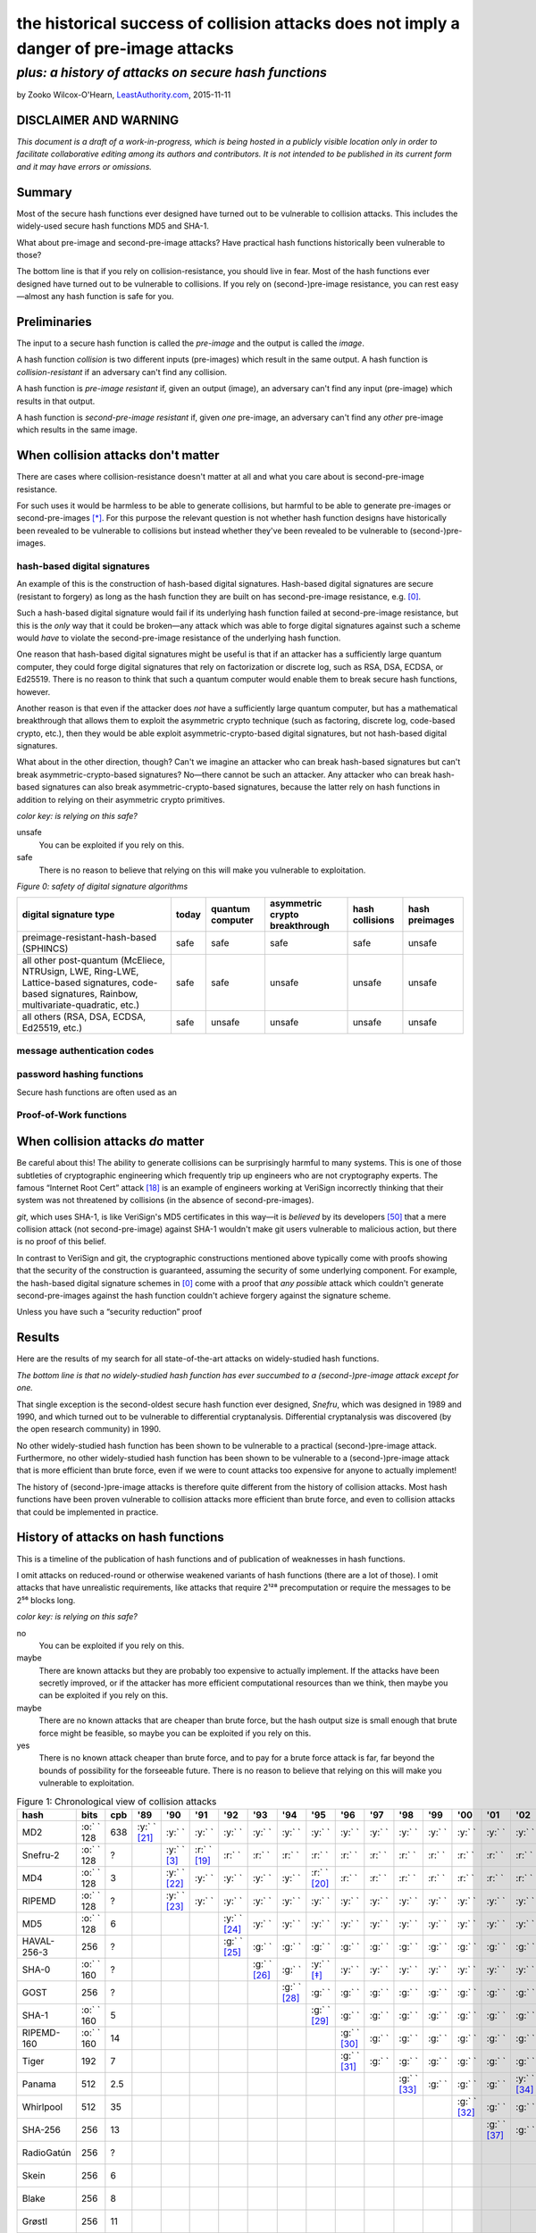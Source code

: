 ﻿.. -*- coding: utf-8-with-signature-unix; fill-column: 73; indent-tabs-mode: nil -*-

========================================================================================
the historical success of collision attacks does not imply a danger of pre-image attacks
========================================================================================

*plus: a history of attacks on secure hash functions*
~~~~~~~~~~~~~~~~~~~~~~~~~~~~~~~~~~~~~~~~~~~~~~~~~~~~~

by Zooko Wilcox-O'Hearn, `LeastAuthority.com`_, 2015-11-11

.. _`LeastAuthority.com`: https://LeastAuthority.com

DISCLAIMER AND WARNING
======================

*This document is a draft of a work-in-progress, which is being hosted in a publicly visible location only in order to facilitate collaborative editing among its authors and contributors.  It is not intended to be published in its current form and it may have errors or omissions.*

Summary
=======

Most of the secure hash functions ever designed have turned out to be
vulnerable to collision attacks. This includes the widely-used secure
hash functions MD5 and SHA-1.

What about pre-image and second-pre-image attacks? Have practical hash
functions historically been vulnerable to those?

The bottom line is that if you rely on collision-resistance, you should
live in fear. Most of the hash functions ever designed have turned out to
be vulnerable to collisions. If you rely on (second-)pre-image
resistance, you can rest easy—almost any hash function is safe for you.

Preliminaries
=============

The input to a secure hash function is called the *pre-image* and the
output is called the *image*.

A hash function *collision* is two different inputs (pre-images) which
result in the same output. A hash function is *collision-resistant* if an
adversary can't find any collision.

A hash function is *pre-image resistant* if, given an output (image), an
adversary can't find any input (pre-image) which results in that output.

A hash function is *second-pre-image resistant* if, given *one*
pre-image, an adversary can't find any *other* pre-image which results in
the same image.

When collision attacks don't matter
===================================

There are cases where collision-resistance doesn't matter at all and what
you care about is second-pre-image resistance.

For such uses it would be harmless to be able to generate collisions, but
harmful to be able to generate pre-images or second-pre-images [*]_. For
this purpose the relevant question is not whether hash function designs
have historically been revealed to be vulnerable to collisions but
instead whether they've been revealed to be vulnerable to
(second-)pre-images.

hash-based digital signatures
-----------------------------

An example of this is the construction of hash-based digital
signatures. Hash-based digital signatures are secure (resistant to
forgery) as long as the hash function they are built on has
second-pre-image resistance, e.g. [0]_.

Such a hash-based digital signature would fail if its underlying hash
function failed at second-pre-image resistance, but this is the *only*
way that it could be broken—any attack which was able to forge digital
signatures against such a scheme would *have* to violate the
second-pre-image resistance of the underlying hash function.

One reason that hash-based digital signatures might be useful is that if
an attacker has a sufficiently large quantum computer, they could forge
digital signatures that rely on factorization or discrete log, such as
RSA, DSA, ECDSA, or Ed25519. There is no reason to think that such a
quantum computer would enable them to break secure hash functions,
however.

Another reason is that even if the attacker does *not* have a
sufficiently large quantum computer, but has a mathematical breakthrough
that allows them to exploit the asymmetric crypto technique (such as
factoring, discrete log, code-based crypto, etc.), then they would be
able exploit asymmetric-crypto-based digital signatures, but not
hash-based digital signatures.

What about in the other direction, though? Can't we imagine an attacker
who can break hash-based signatures but can't break
asymmetric-crypto-based signatures? No—there cannot be such an
attacker. Any attacker who can break hash-based signatures can also break
asymmetric-crypto-based signatures, because the latter rely on hash
functions in addition to relying on their asymmetric crypto primitives.

.. role:: y
.. role:: r
.. role:: g
.. role:: c
.. role:: o

.. _`Figure 0`:

*color key: is relying on this safe?*

:r:`unsafe`
   You can be exploited if you rely on this.

:g:`safe`
   There is no reason to believe that relying on this will make you
   vulnerable to exploitation.

*Figure 0: safety of digital signature algorithms*

+-----------------------------------------+-----------+------------------+--------------------------------+-----------------+----------------+
| digital signature type                  | today     | quantum computer | asymmetric crypto breakthrough | hash collisions | hash preimages |
+=========================================+===========+==================+================================+=================+================+
| preimage-resistant-hash-based (SPHINCS) | :g:`safe` | :g:`safe`        | :g:`safe`                      | :g:`safe`       | :r:`unsafe`    |
+-----------------------------------------+-----------+------------------+--------------------------------+-----------------+----------------+
| all other post-quantum                  | :g:`safe` | :g:`safe`        | :r:`unsafe`                    | :r:`unsafe`     | :r:`unsafe`    |
| (McEliece, NTRUsign,                    |           |                  |                                |                 |                |
| LWE, Ring-LWE,                          |           |                  |                                |                 |                |
| Lattice-based signatures,               |           |                  |                                |                 |                |
| code-based signatures,                  |           |                  |                                |                 |                |
| Rainbow,                                |           |                  |                                |                 |                |
| multivariate-quadratic,                 |           |                  |                                |                 |                |
| etc.)                                   |           |                  |                                |                 |                |
+-----------------------------------------+-----------+------------------+--------------------------------+-----------------+----------------+
| all others (RSA, DSA,                   | :g:`safe` | :r:`unsafe`      | :r:`unsafe`                    | :r:`unsafe`     | :r:`unsafe`    |
| ECDSA, Ed25519, etc.)                   |           |                  |                                |                 |                |
+-----------------------------------------+-----------+------------------+--------------------------------+-----------------+----------------+

message authentication codes
----------------------------

password hashing functions
--------------------------

Secure hash functions are often used as an 

Proof-of-Work functions
-----------------------

When collision attacks *do* matter
==================================

Be careful about this! The ability to generate collisions can be
surprisingly harmful to many systems. This is one of those subtleties of
cryptographic engineering which frequently trip up engineers who are not
cryptography experts. The famous “Internet Root Cert” attack [18]_ is an
example of engineers working at VeriSign incorrectly thinking that their
system was not threatened by collisions (in the absence of
second-pre-images).

`git`, which uses SHA-1, is like VeriSign's MD5 certificates in this
way—it is *believed* by its developers [50]_ that a mere collision attack
(not second-pre-image) against SHA-1 wouldn't make git users vulnerable
to malicious action, but there is no proof of this belief.

.. XXX rsync

In contrast to VeriSign and git, the cryptographic constructions
mentioned above typically come with proofs showing that the security of
the construction is guaranteed, assuming the security of some underlying
component. For example, the hash-based digital signature schemes in [0]_
come with a proof that *any possible* attack which couldn't generate
second-pre-images against the hash function couldn't achieve forgery
against the signature scheme.

Unless you have such a “security reduction” proof 




Results
=======

Here are the results of my search for all state-of-the-art attacks on
widely-studied hash functions.

*The bottom line is that no widely-studied hash function has ever
succumbed to a (second-)pre-image attack except for one.*

That single exception is the second-oldest secure hash function ever
designed, *Snefru*, which was designed in 1989 and 1990, and which turned
out to be vulnerable to differential cryptanalysis. Differential
cryptanalysis was discovered (by the open research community) in 1990.

No other widely-studied hash function has been shown to be vulnerable to
a practical (second-)pre-image attack. Furthermore, no other
widely-studied hash function has been shown to be vulnerable to a
(second-)pre-image attack that is more efficient than brute force, even
if we were to count attacks too expensive for anyone to actually
implement!

The history of (second-)pre-image attacks is therefore quite different
from the history of collision attacks. Most hash functions have been
proven vulnerable to collision attacks more efficient than brute force,
and even to collision attacks that could be implemented in practice.

History of attacks on hash functions
====================================

This is a timeline of the publication of hash functions and of
publication of weaknesses in hash functions.

I omit attacks on reduced-round or otherwise weakened variants of hash
functions (there are a lot of those). I omit attacks that have
unrealistic requirements, like attacks that require 2¹²⁸ precomputation
or require the messages to be 2⁵⁶ blocks long.

.. _`Figure 1`:

*color key: is relying on this safe?*

:r:`no`
   You can be exploited if you rely on this.

:y:`maybe`
   There are known attacks but they are probably too expensive to
   actually implement. If the attacks have been secretly improved, or if
   the attacker has more efficient computational resources than we think,
   then maybe you can be exploited if you rely on this.

:o:`maybe`
   There are no known attacks that are cheaper than brute force, but the
   hash output size is small enough that brute force might be feasible,
   so maybe you can be exploited if you rely on this.

:g:`yes`
   There is no known attack cheaper than brute force, and to pay for a
   brute force attack is far, far beyond the bounds of possibility for
   the forseeable future. There is no reason to believe that relying on
   this will make you vulnerable to exploitation.


.. csv-table:: Figure 1: Chronological view of collision attacks
   :widths: 12,5,5,8,8,8,8,8,8,8,8,8,8,8,8,8,8,8,8,8,8,8,8,8,8,8,8,8,8
   :header: hash,bits        ,cpb , '89         , '90         , '91         , '92         , '93         , '94         , '95         , '96         , '97         , '98         , '99   , '00         , '01         ,'02         , '03         , '04        , '05         , '06         , '07         , '08         , '09   , '10        , '11   , '12         , '13         , '14

   MD2           , :o:` ` 128, 638, :y:` ` [21]_, :y:` `      , :y:` `      , :y:` `      , :y:` `      , :y:` `      , :y:` `      , :y:` `      , :y:` `      , :y:` `      , :y:` `, :y:` `      , :y:` `      , :y:` `      , :y:` `      , :y:` `     , :y:` `      , :y:` `      , :y:` `      , :y:` `      , :y:` `, :r:` ` [*]_, :r:` `, :r:` `      , :r:` `      , :r:` `
   Snefru-2      , :o:` ` 128,  \?,             , :y:` ` [3]_ , :r:` ` [19]_, :r:` `      , :r:` `      , :r:` `      , :r:` `      , :r:` `      , :r:` `      , :r:` `      , :r:` `, :r:` `      , :r:` `      , :r:` `      , :r:` `      , :r:` `     , :r:` `      , :r:` `      , :r:` `      , :r:` `      , :r:` `, :r:` `     , :r:` `, :r:` `      , :r:` `      , :r:` `
   MD4           , :o:` ` 128,   3,             , :y:` ` [22]_, :y:` `      , :y:` `      , :y:` `      , :y:` `      , :r:` ` [20]_, :r:` `      , :r:` `      , :r:` `      , :r:` `, :r:` `      , :r:` `      , :r:` `      , :r:` `      , :r:` `     , :r:` `      , :r:` `      , :r:` `      , :r:` `      , :r:` `, :r:` `     , :r:` `, :r:` `      , :r:` `      , :r:` `
   RIPEMD        , :o:` ` 128,  \?,             , :y:` ` [23]_, :y:` `      , :y:` `      , :y:` `      , :y:` `      , :y:` `      , :y:` `      , :y:` `      , :y:` `      , :y:` `, :y:` `      , :y:` `      , :y:` `      , :y:` `      , :r:` ` [7]_, :r:` `      , :r:` `      , :r:` `      , :r:` `      , :r:` `, :r:` `     , :r:` `, :r:` `      , :r:` `      , :r:` `
   MD5           , :o:` ` 128,   6,             ,             ,             , :y:` ` [24]_, :y:` `      , :y:` `      , :y:` `      , :y:` `      , :y:` `      , :y:` `      , :y:` `, :y:` `      , :y:` `      , :y:` `      , :y:` `      , :r:` ` [7]_, :r:` `      , :r:` `      , :r:` `      , :r:` `      , :r:` `, :r:` `     , :r:` `, :r:` `      , :r:` `      , :r:` `
   HAVAL-256-3   ,        256,  \?,             ,             ,             , :g:` ` [25]_, :g:` `      , :g:` `      , :g:` `      , :g:` `      , :g:` `      , :g:` `      , :g:` `, :g:` `      , :g:` `      , :g:` `      , :r:` ` [11]_, :r:` `     , :r:` `      , :r:` `      , :r:` `      , :r:` `      , :r:` `, :r:` `     , :r:` `, :r:` `      , :r:` `      , :r:` `
   SHA-0         , :o:` ` 160,  \?,             ,             ,             ,             , :g:` ` [26]_, :g:` `      , :y:` ` [*]_ , :y:` `      , :y:` `      , :y:` `      , :y:` `, :y:` `      , :y:` `      , :y:` `      , :y:` `      , :y:` `     , :y:` `      , :r:` ` [27]_, :r:` `      , :r:` `      , :r:` `, :r:` `     , :r:` `, :r:` `      , :r:` `      , :r:` `
   GOST          ,        256,  \?,             ,             ,             ,             ,             , :g:` ` [28]_, :g:` `      , :g:` `      , :g:` `      , :g:` `      , :g:` `, :g:` `      , :g:` `      , :g:` `      , :g:` `      , :g:` `     , :g:` `      , :g:` `      , :g:` `      , :y:` ` [14]_, :y:` `, :y:` `     , :y:` `, :y:` `      , :y:` `      , :y:` `
   SHA-1         , :o:` ` 160,   5,             ,             ,             ,             ,             ,             , :g:` ` [29]_, :g:` `      , :g:` `      , :g:` `      , :g:` `, :g:` `      , :g:` `      , :g:` `      , :g:` `      , :g:` `     , :r:` ` [15]_, :r:` `      , :r:` `      , :r:` `      , :r:` `, :r:` `     , :r:` `, :r:` `      , :r:` ` [51]_, :r:` `
   RIPEMD-160    , :o:` ` 160,  14,             ,             ,             ,             ,             ,             ,             , :g:` ` [30]_, :g:` `      , :g:` `      , :g:` `, :g:` `      , :g:` `      , :g:` `      , :g:` `      , :g:` `     , :g:` `      , :g:` `      , :g:` `      , :g:` `      , :g:` `, :o:` ` [*]_, :o:` `, :o:` `      , :o:` `      , :o:` `
   Tiger         ,        192,   7,             ,             ,             ,             ,             ,             ,             , :g:` ` [31]_, :g:` `      , :g:` `      , :g:` `, :g:` `      , :g:` `      , :g:` `      , :g:` `      , :g:` `     , :g:` `      , :g:` `      , :g:` `      , :g:` `      , :g:` `, :g:` `     , :g:` `, :g:` `      , :g:` `      , :g:` `
   Panama        ,        512, 2.5,             ,             ,             ,             ,             ,             ,             ,             ,             , :g:` ` [33]_, :g:` `, :g:` `      , :g:` `      , :y:` ` [34]_, :y:` `      , :y:` `     , :y:` `      , :y:` `      , :r:` ` [35]_, :r:` `      , :r:` `, :r:` `     , :r:` `, :r:` `      , :r:` `      , :r:` `
   Whirlpool     ,        512,  35,             ,             ,             ,             ,             ,             ,             ,             ,             ,             ,       , :g:` ` [32]_, :g:` `      , :g:` `      , :g:` `      , :g:` `     , :g:` `      , :g:` `      , :g:` `      , :g:` `      , :g:` `, :g:` `     , :g:` `, :g:` `      , :g:` `      , :g:` `
   SHA-256       ,        256,  13,             ,             ,             ,             ,             ,             ,             ,             ,             ,             ,       ,             , :g:` ` [37]_, :g:` `      , :g:` `      , :g:` `     , :g:` `      , :g:` `      , :g:` `      , :g:` `      , :g:` `, :g:` `     , :g:` `, :g:` `      , :g:` `      , :g:` `
   RadioGatún    ,        256,  \?,             ,             ,             ,             ,             ,             ,             ,             ,             ,             ,       ,             ,             ,             ,             ,            ,             , :g:` ` [38]_, :g:` `      , :g:` `      , :g:` `, :g:` `     , :g:` `, :g:` `      , :g:` `      , :g:` `
   Skein         ,        256,   6,             ,             ,             ,             ,             ,             ,             ,             ,             ,             ,       ,             ,             ,             ,             ,            ,             ,             ,             , :g:` ` [39]_, :g:` `, :g:` `     , :g:` `, :g:` `      , :g:` `      , :g:` `
   Blake         ,        256,   8,             ,             ,             ,             ,             ,             ,             ,             ,             ,             ,       ,             ,             ,             ,             ,            ,             ,             ,             , :g:` ` [40]_, :g:` `, :g:` `     , :g:` `, :g:` `      , :g:` `      , :g:` `
   Grøstl        ,        256,  11,             ,             ,             ,             ,             ,             ,             ,             ,             ,             ,       ,             ,             ,             ,             ,            ,             ,             ,             , :g:` ` [41]_, :g:` `, :g:` `     , :g:` `, :g:` `      , :g:` `      , :g:` `
   Keccak (SHA-3),        256,  11,             ,             ,             ,             ,             ,             ,             ,             ,             ,             ,       ,             ,             ,             ,             ,            ,             ,             ,             , :g:` ` [42]_, :g:` `, :g:` `     , :g:` `, :g:` `      , :g:` `      , :g:` `
   JH            ,        256,  16,             ,             ,             ,             ,             ,             ,             ,             ,             ,             ,       ,             ,             ,             ,             ,            ,             ,             ,             , :g:` ` [43]_, :g:` `, :g:` `     , :g:` `, :g:` `      , :g:` `      , :g:` `
   BLAKE2        ,        256,   4,             ,             ,             ,             ,             ,             ,             ,             ,             ,             ,       ,             ,             ,             ,             ,            ,             ,             ,             ,             ,       ,            ,       , :g:` ` [44]_, :g:` `      , :g:` `

.. csv-table:: Figure 2: Chronological view of (second-)pre-image attacks
   :widths: 12,5,5,8,8,8,8,8,8,8,8,8,8,8,8,8,8,8,8,8,8,8,8,8,8,8,8,8,8
   :header: hash ,bits       ,cpb , '89         , '90         , '91         , '92         , '93         , '94         , '95         , '96         , '97         , '98         , '99   , '00         , '01    ,'02         , '03         , '04        , '05         , '06         , '07         , '08         , '09   , '10        , '11   , '12         , '13   , '14

   MD2           , :c:` ` 128, 638, :g:` ` [21]_, :g:` `      , :g:` `      , :g:` `      , :g:` `      , :g:` `      , :g:` `      , :g:` `      , :g:` `      , :g:` `      , :g:` `, :g:` `      , :g:` `, :g:` `      , :g:` `      , :g:` `     , :g:` `      , :g:` `      , :g:` `      , :g:` `      , :g:` `, :g:` `     , :g:` `, :g:` `      , :g:` `, :g:` `
   Snefru-2      , :c:` ` 128,  \?,             , :g:` ` [3]_ , :r:` ` [19]_, :r:` `      , :r:` `      , :r:` `      , :r:` `      , :r:` `      , :r:` `      , :r:` `      , :r:` `, :r:` `      , :r:` `, :r:` `      , :r:` `      , :r:` `     , :r:` `      , :r:` `      , :r:` `      , :r:` `      , :r:` `, :r:` `     , :r:` `, :r:` `      , :r:` `, :r:` `
   MD4           , :c:` ` 128,   3,             , :g:` ` [22]_, :g:` `      , :g:` `      , :g:` `      , :g:` `      , :g:` `      , :g:` `      , :g:` `      , :g:` `      , :g:` `, :g:` `      , :g:` `, :g:` `      , :g:` `      , :g:` `     , :g:` `      , :g:` `      , :g:` `      , :g:` `      , :g:` `, :g:` `     , :g:` `, :g:` `      , :g:` `, :g:` `
   RIPEMD        , :c:` ` 128,  \?,             , :g:` ` [23]_, :g:` `      , :g:` `      , :g:` `      , :g:` `      , :g:` `      , :g:` `      , :g:` `      , :g:` `      , :g:` `, :g:` `      , :g:` `, :g:` `      , :g:` `      , :g:` `     , :g:` `      , :g:` `      , :g:` `      , :g:` `      , :g:` `, :g:` `     , :g:` `, :g:` `      , :g:` `, :g:` `
   MD5           , :c:` ` 128,   6,             ,             ,             , :g:` ` [24]_, :g:` `      , :g:` `      , :g:` `      , :g:` `      , :g:` `      , :g:` `      , :g:` `, :g:` `      , :g:` `, :g:` `      , :g:` `      , :g:` `     , :g:` `      , :g:` `      , :g:` `      , :g:` `      , :g:` `, :g:` `     , :g:` `, :g:` `      , :g:` `, :g:` `
   HAVAL-256-3   ,        256,  \?,             ,             ,             , :g:` ` [25]_, :g:` `      , :g:` `      , :g:` `      , :g:` `      , :g:` `      , :g:` `      , :g:` `, :g:` `      , :g:` `, :g:` `      , :g:` `      , :g:` `     , :g:` `      , :g:` `      , :g:` `      , :g:` `      , :g:` `, :g:` `     , :g:` `, :g:` `      , :g:` `, :g:` `
   SHA-0         , :c:` ` 160,  \?,             ,             ,             ,             , :g:` ` [26]_, :g:` `      , :g:` `      , :g:` `      , :g:` `      , :g:` `      , :g:` `, :g:` `      , :g:` `, :g:` `      , :g:` `      , :g:` `     , :g:` `      , :g:` `      , :g:` `      , :g:` `      , :g:` `, :g:` `     , :g:` `, :g:` `      , :g:` `, :g:` `
   GOST          ,        256,  \?,             ,             ,             ,             ,             , :g:` ` [28]_, :g:` `      , :g:` `      , :g:` `      , :g:` `      , :g:` `, :g:` `      , :g:` `, :g:` `      , :g:` `      , :g:` `     , :g:` `      , :g:` `      , :g:` `      , :g:` `      , :g:` `, :g:` `     , :g:` `, :g:` `      , :g:` `, :g:` `
   SHA-1         , :c:` ` 160,   5,             ,             ,             ,             ,             ,             , :g:` ` [29]_, :g:` `      , :g:` `      , :g:` `      , :g:` `, :g:` `      , :g:` `, :g:` `      , :g:` `      , :g:` `     , :g:` `      , :g:` `      , :g:` `      , :g:` `      , :g:` `, :g:` `     , :g:` `, :g:` `      , :g:` `, :g:` `
   RIPEMD-160    , :c:` ` 160,  14,             ,             ,             ,             ,             ,             ,             , :g:` ` [30]_, :g:` `      , :g:` `      , :g:` `, :g:` `      , :g:` `, :g:` `      , :g:` `      , :g:` `     , :g:` `      , :g:` `      , :g:` `      , :g:` `      , :g:` `, :g:` `     , :g:` `, :g:` `      , :g:` `, :g:` `
   Tiger         ,        192,   7,             ,             ,             ,             ,             ,             ,             , :g:` ` [31]_, :g:` `      , :g:` `      , :g:` `, :g:` `      , :g:` `, :g:` `      , :g:` `      , :g:` `     , :g:` `      , :g:` `      , :g:` `      , :g:` `      , :g:` `, :g:` `     , :g:` `, :g:` `      , :g:` `, :g:` `
   Panama        ,        512, 2.5,             ,             ,             ,             ,             ,             ,             ,             ,             , :g:` ` [33]_, :g:` `, :g:` `      , :g:` `, :g:` `      , :g:` `      , :g:` `     , :g:` `      , :g:` `      , :g:` `      , :g:` `      , :g:` `, :g:` `     , :g:` `, :g:` `      , :g:` `, :g:` `
   Whirlpool     ,        512,  35,             ,             ,             ,             ,             ,             ,             ,             ,             ,             ,       , :g:` ` [32]_, :g:` `, :g:` `      , :g:` `      , :g:` `     , :g:` `      , :g:` `      , :g:` `      , :g:` `      , :g:` `, :g:` `     , :g:` `, :g:` `      , :g:` `, :g:` `
   SHA-256       ,        256,  13,             ,             ,             ,             ,             ,             ,             ,             ,             ,             ,       ,             ,       , :g:` ` [37]_, :g:` `      , :g:` `     , :g:` `      , :g:` `      , :g:` `      , :g:` `      , :g:` `, :g:` `     , :g:` `, :g:` `      , :g:` `, :g:` `
   RadioGatún    ,        256,  \?,             ,             ,             ,             ,             ,             ,             ,             ,             ,             ,       ,             ,       ,             ,             ,            ,             , :g:` ` [38]_, :g:` `      , :g:` `      , :g:` `, :g:` `     , :g:` `, :g:` `      , :g:` `, :g:` `
   Skein         ,        256,   6,             ,             ,             ,             ,             ,             ,             ,             ,             ,             ,       ,             ,       ,             ,             ,            ,             ,             ,             , :g:` ` [39]_, :g:` `, :g:` `     , :g:` `, :g:` `      , :g:` `, :g:` `
   Blake         ,        256,   8,             ,             ,             ,             ,             ,             ,             ,             ,             ,             ,       ,             ,       ,             ,             ,            ,             ,             ,             , :g:` ` [40]_, :g:` `, :g:` `     , :g:` `, :g:` `      , :g:` `, :g:` `
   Grøstl        ,        256,  11,             ,             ,             ,             ,             ,             ,             ,             ,             ,             ,       ,             ,       ,             ,             ,            ,             ,             ,             , :g:` ` [41]_, :g:` `, :g:` `     , :g:` `, :g:` `      , :g:` `, :g:` `
   Keccak (SHA-3),        256,  11,             ,             ,             ,             ,             ,             ,             ,             ,             ,             ,       ,             ,       ,             ,             ,            ,             ,             ,             , :g:` ` [42]_, :g:` `, :g:` `     , :g:` `, :g:` `      , :g:` `, :g:` `
   JH            ,        256,  16,             ,             ,             ,             ,             ,             ,             ,             ,             ,             ,       ,             ,       ,             ,             ,            ,             ,             ,             , :g:` ` [43]_, :g:` `, :g:` `     , :g:` `, :g:` `      , :g:` `, :g:` `
   BLAKE2        ,        256,   4,             ,             ,             ,             ,             ,             ,             ,             ,             ,             ,       ,             ,       ,             ,             ,            ,             ,             ,             ,             ,       ,            ,       , :g:` ` [44]_, :g:` `, :g:` `

I label an attack as cheaper than brute force only if the attack comp
times the attack mem is less than the cost of brute force search (see
[1]_).

If you are aware of any other papers which fit these criteria, or if you spot
an error in this document, please write to me: zooko@LeastAuthority.com.

*Figure 3: Survey of the best known attacks on secure hash functions*

+----------------------+------+------+-----+-----------------------------------+---------------------------------+
| hash                 | year | bits | cpb | collision attacks                 | (second-)preimage attacks       |
|                      |      |      |     +------------+------+-----+---------+------------+------+-----+-------+
|                      |      |      |     | safe?      | comp | mem | ref     | safe?      | comp | mem | ref   |
+======================+======+======+=====+============+======+=====+=========+============+======+=====+=======+
| MD2                  | 1989 |  128 | 638 | :y:`maybe` | 2⁶⁴  | 2⁰  | `[†]`_  | :g:`yes`   | 2⁷²  | 2⁷² | [2]_  |
+----------------------+------+------+-----+------------+------+-----+---------+------------+------+-----+-------+
| Snefru -2 [3]_       | 1990 |  128 |  \? | :r:`no`    | 2¹³  | 2⁰  | [4]_    | :r:`no`    | 2²⁵  | 2⁰  | [4]_  |
+----------------------+------+------+-----+------------+------+-----+---------+------------+------+-----+-------+
| MD4                  | 1990 |  128 |   3 | :r:`no`    | 2²   | 2⁰  | [6]_    | :g:`yes`   | 2⁹⁵  | 2³⁸ | [5]_  |
+----------------------+------+------+-----+------------+------+-----+---------+------------+------+-----+-------+
| RIPEMD               | 1990 |  128 |  \? | :r:`no`    | 2¹⁸  | 2⁰  | [36]_   | :g:`yes`   |      |     |       |
+----------------------+------+------+-----+------------+------+-----+---------+------------+------+-----+-------+
| MD5                  | 1992 |  128 |   6 | :r:`no`    | 2²⁴  | 2⁰  | [9]_    | :g:`yes`   | 2¹²³ | 2⁴⁸ | [8]_  |
+----------------------+------+------+-----+------------+------+-----+---------+------------+------+-----+-------+
| HAVAL-256-3 [25]_    | 1992 |  256 |  \? | :r:`no`    | 2²⁹  | 2⁰  | [11]_   | :g:`yes`   | 2²²⁵ | 2⁶⁸ | [10]_ |
+----------------------+------+------+-----+------------+------+-----+---------+------------+------+-----+-------+
| SHA-0                | 1993 |  160 |  \? | :r:`no`    | 2³⁴  | 2⁰  | [13]_   | :g:`yes`   | 2¹⁸⁹ | 2⁸  |       |
+----------------------+------+------+-----+------------+------+-----+---------+------------+------+-----+-------+
| GOST                 | 1994 |  256 |  \? | :y:`maybe` | 2¹⁰⁵ | 2⁰  | [14]_   | :g:`yes`   | 2¹⁹² | 2⁷⁰ | [14]_ |
+----------------------+------+------+-----+------------+------+-----+---------+------------+------+-----+-------+
| SHA-1                | 1995 |  160 | 4.8 | :r:`no`    | 2⁶⁹  | 2⁰  | [15]_   | :g:`yes`   |      |     |       |
+----------------------+------+------+-----+------------+------+-----+---------+------------+------+-----+-------+
| RIPEMD-160 [30]_     | 1996 |  160 |13.6 | :o:`maybe` | 2⁸⁰  | 2⁰  | `[§]`_  | :g:`yes`   |      |     |       |
+----------------------+------+------+-----+------------+------+-----+---------+------------+------+-----+-------+
| Tiger [31]_          | 1996 |  192 | 6.2 | :g:`yes`   |      |     |         | :g:`yes`   | 2¹⁸⁹ | 2⁸  | [16]_ |
+----------------------+------+------+-----+------------+------+-----+---------+------------+------+-----+-------+
| Panama [33]_         | 1998 |  512 | 2.5 | :r:`no`    | 2⁶   | 2⁰  | [17]_   | :g:`yes`   |      |     |       |
+----------------------+------+------+-----+------------+------+-----+---------+------------+------+-----+-------+
| Whirlpool [32]_      | 2000 |  512 |23.1 | :g:`yes`   |      |     |         | :g:`yes`   |      |     |       |
+----------------------+------+------+-----+------------+------+-----+---------+------------+------+-----+-------+
| SHA-256 [37]_ [52]_  | 2001 |  256 |13.0 | :g:`yes`   |      |     |         | :g:`yes`   |      |     |       |
+----------------------+------+------+-----+------------+------+-----+---------+------------+------+-----+-------+
| RadioGatún [38]_     | 2006 |  256 |  \? | :g:`yes`   |      |     |         | :g:`yes`   |      |     |       |
+----------------------+------+------+-----+------------+------+-----+---------+------------+------+-----+-------+
| Skein [39]_          | 2008 |  256 | 6.5 | :g:`yes`   |      |     |         | :g:`yes`   |      |     |       |
+----------------------+------+------+-----+------------+------+-----+---------+------------+------+-----+-------+
| Blake [40]_          | 2008 |  256 | 7.6 | :g:`yes`   |      |     |         | :g:`yes`   |      |     |       |
+----------------------+------+------+-----+------------+------+-----+---------+------------+------+-----+-------+
| Grøstl [41]_         | 2008 |  256 |10.2 | :g:`yes`   |      |     |         | :g:`yes`   |      |     |       |
+----------------------+------+------+-----+------------+------+-----+---------+------------+------+-----+-------+
| Keccak (SHA-3) [42]_ | 2008 |  256 |10.4 | :g:`yes`   |      |     |         | :g:`yes`   |      |     |       |
+----------------------+------+------+-----+------------+------+-----+---------+------------+------+-----+-------+
| JH [43]_             | 2008 |  256 |14.0 | :g:`yes`   |      |     |         | :g:`yes`   |      |     |       |
+----------------------+------+------+-----+------------+------+-----+---------+------------+------+-----+-------+
| BLAKE2 [44]_         | 2012 |  256 | 3.5 | :g:`yes`   |      |     |         | :g:`yes`   |      |     |       |
+----------------------+------+------+-----+------------+------+-----+---------+------------+------+-----+-------+

*legend:*:
   * *bit*: the number of bits of output
   * *cpb*: cycles per byte [*]
   * *comp*: approximate computation required for the attack
   * *mem*: approximate memory required for the attack

.. [*] Cycles per byte for Panama were taken from on ebash's
       amd64-h9ivy_, 4096-byte blocks, median measurement, except for
       Panama, which is not measured on ebash. XXX this sentence is fucked up
       For Panama, I measured it
       on my laptop (an Intel(R) Core(TM) i5-3427U, which is similar to
       the ebash h9ivy machine) with Crypto++ v5.6.2's implementation of
       Panama. I also measured MD5, SHA-1, SHA-256, SHA-512, SHA-3-256,
       SHA-3-512, Tiger, Whirlpool, and RIPEMD-160 on my machine and
       confirmed that their measurements on my machine were similar to
       the measurements posted from amd64-h9ivy_.

.. | Snefru-3 [3]_  |      |          |     | :r:`no`    | 2²⁹  | 2⁰  |       | :r:`no`    | 2⁵⁶  | 2⁰  |       |
.. +----------------+      |          +-----+------------+------+-----+       +------+-----+------+-----+       +
.. | Snefru-4 [3]_  |      |          |     | :r:`no`    | ≥2⁴⁵ | 2⁰  |       | :y:`maybe` | ≥2⁸⁸ | 2⁰  |       |
.. +----------------+------+----------+-----+------------+------+-----+-------+------------+------+-----+-------+
.. +----------------+      |          +-----+------------+------+-----+-------+------+-----+------+-----+-------+
.. | HAVAL-256-4    |      |          |     | :r:`no`    | 2³⁶  | 2⁰  | [12]_ | :g:`yes`   | 2²⁵⁴ | 2⁶⁸ |       |
.. +----------------+      |          +-----+------------+------+-----+-------+------+-----+------+-----+-------+
.. | HAVAL-256-5    |      |          |     | :y:`maybe` | 2¹²³ | 2⁰  |       | :g:`yes`   | 2²⁵⁵ | 2⁶⁸ |       |


.. _[†]:

.. [*] For MD2, I marked it as "maybe" safe in the collisions column up
       until 2010 and then marked is as "no". This is even though there
       are no known collision attacks on them better than brute
       force. This is because MD2's 128-bit output means the brute force
       attack takes only 2⁶⁴ comp and negligible memory to find a
       collision. To do that much comp has become feasible over the last
       few years. For example, in 2014 the Bitcoin mining network is
       doing it approximately every 10 minutes [45]_, [46]_!

.. [*] SHA-0 was considered unsafe beginning in 1995, not because of any
       published attack on it, nor because the 2⁸⁰ work factor for the
       brute force collision attack was feasible, but because the NSA had
       asserted that something was wrong with SHA-0 when they published
       SHA-1.

.. _[§]:

.. [*] RIPEMD-160's 160-bit output means it takes only 2⁸⁰ comp and
       negligible memory to find a collision. In my estimation this was
       safe until recently and is now “maybe” safe. See also [47]_ and
       Table 5.1 of [49]_.

.. XXX Hm, actually maybe 2⁸⁰ is now unsafe! https://twitter.com/josephbonneau/status/436362370785751040

Discussion
==========

The main result of this investigation is that “the historical success of
collision attacks does not imply a danger of pre-image attacks”.

Another interesting pattern that I perceive in these results is that 




Acknowledgments
===============

Thanks to Daira Hopwood, Andreas Hülsing, and Samuel Neves for comments on this note.


.. [0] http://eprint.iacr.org/2011/484 Buchmann-2011
.. [1] http://cr.yp.to/papers.html#bruteforce Bernstein-2005
.. [2] http://www.springerlink.com/content/qn746388035614r1/ Knudsen-2007
.. [3] http://www.springerlink.com/content/t10683l407363633/ Merkle-1990
.. [4] http://www.springerlink.com/content/208q118x13181g32/ Biham-2008
.. [5] http://eprint.iacr.org/2010/583 Zhong-2010
.. [6] http://www.springerlink.com/content/v6526284mu858v37/ Naito-2006
.. [7] http://eprint.iacr.org/2004/199 Wang-2004 “Collisions for Hash Functions MD4, MD5, HAVAL-128 and RIPEMD”
.. [8] http://www.springerlink.com/content/d7pm142n58853467/ Sasaki-2009
.. [9] http://marc-stevens.nl/research/papers/MTh%20Marc%20Stevens%20-%20On%20Collisions%20for%20MD5.pdf Stevens-2007
.. [10] http://www.springerlink.com/content/d382324nl16251pp/ Sasaki-2008
.. [11] http://academic.research.microsoft.com/Publication/676305/cryptanalysis-of-3pass-haval Van-Rompay-2003
.. [12] http://www.springerlink.com/content/0n9018738x721090/ Yu-2006
.. [13] http://www.springerlink.com/content/3810jp9730369045/ Manuel-2008
.. [14] http://www.cosic.esat.kuleuven.be/publications/article-2091.pdf Mendel-2008
.. [15] http://people.csail.mit.edu/yiqun/SHA1AttackProceedingVersion.pdf Wang-2005b “Finding Collisions in the Full SHA-1”
.. [16] http://eprint.iacr.org/2010/016 Guo-2010
.. [17] http://radiogatun.noekeon.org/panama/PanamaAttack.pdf Daemen-2007 “Producing Collisions for Panama, Instantaneously”
.. [18] http://www.win.tue.nl/hashclash/rogue-ca/ Sotirov-2009
.. [19] http://link.springer.com/chapter/10.1007%2F3-540-46766-1_11 Biham-1991
.. [20] http://repo.zenk-security.com/Cryptographie%20.%20Algorithmes%20.%20Steganographie/Cryptanalysis%20of%20MD4.pdf .. Dobbertin-1995
.. [21] https://tools.ietf.org/html/rfc1115
.. [22] https://tools.ietf.org/html/rfc1186
.. [23] http://books.google.com/books?id=9Zi0__jNRvEC&lpg=PA1&ots=NJoLlc8QRz&dq=%E2%80%9CIntegrity%20Primitives%20for%20Secure%20Information%20Systems.%20Final%20Report%20of%20RACE%20Integrity%20Primitives%20Evaluation%20(RIPE-RACE%201040)%2C%E2%80%9D&lr&pg=PA71#v=onepage&q=ripemd&f=false
.. [24] https://tools.ietf.org/html/rfc1321
.. [25] http://labs.calyptix.com/files/haval-paper.pdf Zheng-1992 “HAVAL – a one-way hashing algorithm with variable length of output”
.. [26] "FIPS PUB 180 / Federal Information Processing Standards Publication 180 / 1993 MAY 11"
.. [27] http://link.springer.com/chapter/10.1007%2F11426639_3 Biham-2005 “Collisions of SHA-0 and Reduced SHA-1”
.. [28] "GOST 34.11-94, Information Technology Cryptographic Data Security Hashing Function (1994) (in Russian)"
.. [29] http://itl.nist.gov/fipspubs/fip180-1.htm SHA-1
.. [30] http://link.springer.com/chapter/10.1007%2F3-540-60865-6_44 “RIPEMD-160: A Strengthened Version of RIPEMD”
.. [31] http://link.springer.com/chapter/10.1007/3-540-60865-6_46 Anderson-1996 “Tiger: A fast new hash function”
.. [32] http://cryptospecs.googlecode.com/svn/trunk/hash/specs/whirlpool.pdf Barreto-2000 “The WHIRLPOOL Hashing Function”
.. [33] http://link.springer.com/chapter/10.1007/3-540-69710-1_5 Daemen-1998 “Fast Hashing and Stream Encryption with Panama”
.. [34] http://www.cosic.esat.kuleuven.be/publications/article-81.pdf Rijmen-2002 “Producing Collisions for PANAMA”
.. [35] http://radiogatun.noekeon.org/panama/ Daemen-2007 “Producing Collisions for Panama, Instantaneously”
.. [36] http://citeseerx.ist.psu.edu/viewdoc/summary?doi=10.1.1.106.4759 Wang-2005a “Cryptanalysis of the hash functions MD4 and RIPEMD”
.. [37] http://csrc.nist.gov/publications/fips/fips180-2/fips180-2.pdf “FIPS Publication 180-2”
.. [38] http://radiogatun.noekeon.org/ Bertoni-2006 “The RadioGatún Hash Function Family”
.. [39] http://www.skein-hash.info/sites/default/files/skein1.3.pdf Ferguson-2008 “The Skein Hash Function Family”
.. [40] https://131002.net/blake/ Aumasson-2008 “SHA-3 proposal BLAKE”
.. [41] http://www.groestl.info/ Gauravaram-2008 “Grøstl – a SHA-3 candidate”
.. [42] http://keccak.noekeon.org/ Bertoni-2008 “The Keccak sponge function family”
.. [43] http://www3.ntu.edu.sg/home/wuhj/research/jh/ Wu-2008 “The Hash Function JH”
.. [44] https://blake2.net/ Aumasson-2012 “BLAKE2: simpler, smaller, fast as MD5”
.. [45] https://en.bitcoin.it/wiki/Difficulty
.. [46] http://bitcoin.sipa.be/
.. [47] http://www.keylength.com/en/3/
.. [49] http://www.ecrypt.eu.org/documents/D.SPA.20.pdf Smart-2012 “ECRYPT II Yearly Report on Algorithms and Keysizes (2011-2012)”
.. [50] http://www.mail-archive.com/cryptography@metzdowd.com/msg10800.html Linus Torvalds email 
.. [51] http://oai.cwi.nl/oai/asset/21208/21208B.pdf Stevens-2013 “New collision attacks on SHA-1 based on optimal joint local-collision analysis”
.. [52] https://www.google.com/patents/US6829355 SHA-2 patent filed 2001


.. .. _Leurent-2008: http://www.di.ens.fr/~leurent/files/MD4_FSE08.pdf
.. .. _SHA-3-Zoo: http://ehash.iaik.tugraz.at/wiki/The_SHA-3_Zoo
.. _amd64-h9ivy: http://bench.cr.yp.to/results-hash.html#amd64-h9ivy



:Author: Zooko Wilcox-O'Hearn
:Contact: zooko@LeastAuthority.com
:Affiliation: LeastAuthority.com
:Revision: 0.11.0
:Date: 2014-02-15
:License: `Creative Commons Attribution 4.0 International License`_

.. _Creative Commons Attribution 4.0 International License: http://creativecommons.org/licenses/by/4.0/deed.en_US


.. raw:: html

   <script type="text/javascript" src="https://ajax.googleapis.com/ajax/libs/jquery/1.7.1/jquery.min.js"></script>
   <script>
     $(document).ready(function() {
       $('.r').parent().addClass('r-parent');
     });
     $(document).ready(function() {
       $('.y').parent().addClass('y-parent');
     });
     $(document).ready(function() {
       $('.g').parent().addClass('g-parent');
     });
     $(document).ready(function() {
       $('.c').parent().addClass('c-parent');
     });
     $(document).ready(function() {
       $('.o').parent().addClass('o-parent');
     });
   </script>

   <style>
      .r-parent {background-color:#FF2A2A;}
   </style>
   <style>
      .y-parent {background-color:#FFFF00;}
   </style>
   <style>
      .g-parent {background-color:#00FF00;}
   </style>
   <style>
      .o-parent {background-color:#FF6600;}
   </style>
   <style>
      .c-parent {background-color:transparent;}
   </style>




---- moved aside

Newer hash functions do not appear to be vulnerable to collision attacks,
but since they are newer, there has also been less time for cryptanalysts
to find flaws in them. (See `Figure 1`_, below.)

What about pre-image attacks or second pre-image attacks? Have hash
functions historically turned out to be vulnerable to those?

The answer is that except for “Snefru” (published in 1990), no secure
hash function has ever been shown to be vulnerable to (second-)pre-image
attacks.

**Therefore the historical success of collision attacks does not imply a danger of pre-image attacks.**


-------

A widely cited web page shows a graphical representation of the history
of various hash functions being broken.

.. figure:: valerieaurora.org-hash-crop-2.png
   :target: http://valerieaurora.org/hash.html
   :alt: Image from `http://valerieaurora.org/hash.html`_, downloaded 2014-02-14
   :align: right
   :width: 12cm

   Image from `http://valerieaurora.org/hash.html`_, downloaded 2014-02-14

   (Click to view original.)

.. _`http://valerieaurora.org/hash.html`: http://valerieaurora.org/hash.html

The advice on that web page is that if you are relying on your hash
function for collision-resistance, then you should be prepared to migrate
to a new hash function every few years.

One limitation of this analysis is that it considers only *collision
attacks*. There are some use cases where collision attacks don't matter,
and all that matters is *pre-image attacks*. What do we learn if we apply
this sort of analysis to the history of pre-image attacks?

